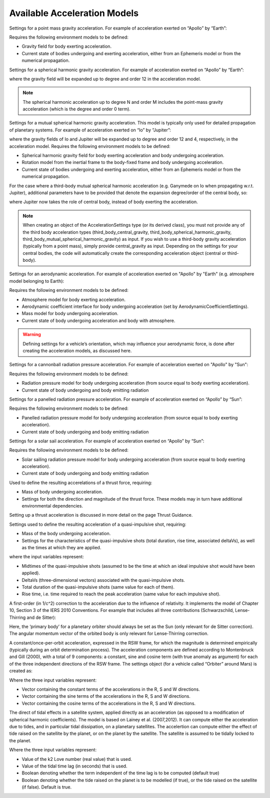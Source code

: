 
Available Acceleration Models
#############################

.. class:: Point Mass Gravity

    Settings for a point mass gravity acceleration. For example of acceleration exerted on “Apollo” by “Earth”:

    .. tabs::

         .. tab:: Python

          .. toggle-header:: 
             :header: Required **Show/Hide**

             .. literalinclude:: /_src_snippets/simulation/propagation_setup/acceleration_models/req_acceleration_models.py
                :language: python

          .. literalinclude:: /_src_snippets/simulation/propagation_setup/acceleration_models/point_mass_gravity.py
             :language: python

          .. toggle-header:: 
           :header: Required after **Show/Hide**

           .. literalinclude:: /_src_snippets/simulation/propagation_setup/acceleration_models/req_acceleration_models_after.py
              :language: python

         .. tab:: C++

          .. literalinclude:: /_src_snippets/simulation/propagation_setup/acceleration_models/point_mass_gravity.cpp
             :language: cpp
         
    Requires the following environment models to be defined:

    - Gravity field for body exerting acceleration.
    - Current state of bodies undergoing and exerting acceleration, either from an Ephemeris model or from the numerical propagation.

.. class:: Spherical Harmonic Gravity

  Settings for a spherical harmonic gravity acceleration. For example of acceleration exerted on “Apollo” by “Earth”:

  .. tabs::

       .. tab:: Python

        .. toggle-header:: 
           :header: Required before **Show/Hide**

           .. literalinclude:: /_src_snippets/simulation/propagation_setup/acceleration_models/req_acceleration_models.py
              :language: python

        .. literalinclude:: /_src_snippets/simulation/propagation_setup/acceleration_models/spherical_harmonic_gravity.py
           :language: python

        .. toggle-header:: 
           :header: Required after **Show/Hide**

           .. literalinclude:: /_src_snippets/simulation/propagation_setup/acceleration_models/req_acceleration_models_after.py
              :language: python

       .. tab:: C++

        .. literalinclude:: /_src_snippets/simulation/propagation_setup/acceleration_models/spherical_harmonic_gravity.cpp
           :language: cpp

  where the gravity field will be expanded up to degree and order 12 in the acceleration model.

  .. note::
      The spherical harmonic acceleration up to degree N and order M includes the point-mass gravity acceleration (which is the degree and order 0 term).

.. class:: Mutual Spherical Harmonic Gravity Acceleration

  Settings for a mutual spherical harmonic gravity acceleration. This model is typically only used for detailed propagation of planetary systems. For example of acceleration exerted on “Io” by “Jupiter”:

  .. tabs::

       .. tab:: Python

        .. toggle-header:: 
           :header: Required before **Show/Hide**

           .. literalinclude:: /_src_snippets/simulation/propagation_setup/acceleration_models/req_acceleration_models.py
              :language: python

        .. literalinclude:: /_src_snippets/simulation/propagation_setup/acceleration_models/mutual_spherical_harmonic_gravity.py
           :language: python

        .. toggle-header:: 
           :header: Required after **Show/Hide**

           .. literalinclude:: /_src_snippets/simulation/propagation_setup/acceleration_models/req_acceleration_models_after.py
              :language: python

       .. tab:: C++

        .. literalinclude:: /_src_snippets/simulation/propagation_setup/acceleration_models/mutual_spherical_harmonic_gravity.cpp
           :language: cpp

  where the gravity fields of Io and Jupiter will be expanded up to degree and order 12 and 4, respectively, in the acceleration model. Requires the following environment models to be defined:

  - Spherical harmonic gravity field for body exerting acceleration and body undergoing acceleration.
  - Rotation model from the inertial frame to the body-fixed frame and body undergoing acceleration.
  - Current state of bodies undergoing and exerting acceleration, either from an Ephemeris model or from the numerical propagation.

  For the case where a third-body mutual spherical harmonic acceleration (e.g. Ganymede on Io when propagating w.r.t. Jupiter), additional parameters have to be provided that denote the expansion degree/order of the central body, so:

  .. tabs::

       .. tab:: Python

        .. toggle-header:: 
           :header: Required before **Show/Hide**

           .. literalinclude:: /_src_snippets/simulation/propagation_setup/acceleration_models/req_acceleration_models.py
              :language: python

        .. literalinclude:: /_src_snippets/simulation/propagation_setup/acceleration_models/mutual_third_body_spherical_harmonic_gravity.py
           :language: python

        .. toggle-header:: 
           :header: Required after **Show/Hide**

           .. literalinclude:: /_src_snippets/simulation/propagation_setup/acceleration_models/req_acceleration_models_after.py
              :language: python

       .. tab:: C++

        .. literalinclude:: /_src_snippets/simulation/propagation_setup/acceleration_models/mutual_third_body_spherical_harmonic_gravity.cpp
           :language: cpp

  where Jupiter now takes the role of central body, instead of body exerting the acceleration.


.. class:: Third Body Gravity

  .. note::
      When creating an object of the AccelerationSettings type (or its derived class), you must not provide any of the third body acceleration types (third_body_central_gravity, third_body_spherical_harmonic_gravity, third_body_mutual_spherical_harmonic_gravity) as input. If you wish to use a third-body gravity acceleration (typically from a point mass), simply provide central_gravity as input. Depending on the settings for your central bodies, the code will automatically create the corresponding acceleration object (central or third-body).

.. class:: Aerodynamic Acceleration


  Settings for an aerodynamic acceleration. For example of acceleration exerted on "Apollo" by "Earth" (e.g. atmosphere model belonging to Earth):

  .. tabs::

       .. tab:: Python

        .. toggle-header:: 
           :header: Required **Show/Hide**

           .. literalinclude:: /_src_snippets/simulation/propagation_setup/acceleration_models/req_acceleration_models.py
              :language: python

        .. literalinclude:: /_src_snippets/simulation/propagation_setup/acceleration_models/aerodynamic.py
           :language: python

        .. toggle-header:: 
           :header: Required after **Show/Hide**

           .. literalinclude:: /_src_snippets/simulation/propagation_setup/acceleration_models/req_acceleration_models_after.py
              :language: python

       .. tab:: C++

        .. literalinclude:: /_src_snippets/simulation/propagation_setup/acceleration_models/aerodynamic.cpp
           :language: cpp

  Requires the following environment models to be defined:

  - Atmosphere model for body exerting acceleration.
  - Aerodynamic coefficient interface for body undergoing acceleration (set by AerodynamicCoefficientSettings).
  - Mass model for body undergoing acceleration.
  - Current state of body undergoing acceleration and body with atmosphere.


  .. warning::
      Defining settings for a vehicle’s orientation, which may influence your aerodynamic force, is done after creating the acceleration models, as discussed here.

.. class:: Cannonball Radiation Pressure

  Settings for a cannonball radiation pressure acceleration. For example of acceleration exerted on "Apollo" by "Sun":

  .. tabs::

       .. tab:: Python

        .. toggle-header:: 
           :header: Required **Show/Hide**

           .. literalinclude:: /_src_snippets/simulation/propagation_setup/acceleration_models/req_cannonball_radiation_pressure.py
              :language: python

        .. literalinclude:: /_src_snippets/simulation/propagation_setup/acceleration_models/cannonball_radiation_pressure.py
           :language: python

        .. toggle-header:: 
           :header: Required after **Show/Hide**

           .. literalinclude:: /_src_snippets/simulation/propagation_setup/acceleration_models/req_acceleration_models_after.py
              :language: python

       .. tab:: C++

        .. literalinclude:: /_src_snippets/simulation/propagation_setup/acceleration_models/cannonball_radiation_pressure.cpp
           :language: cpp


  Requires the following environment models to be defined:

  - Radiation pressure model for body undergoing acceleration (from source equal to body exerting acceleration).
  - Current state of body undergoing and body emitting radiation



.. class:: Panelled Radiation Pressure
  
  Settings for a panelled radiation pressure acceleration. For example of acceleration exerted on “Apollo” by “Sun”:

  .. tabs::

       .. tab:: Python

        .. toggle-header:: 
           :header: Required **Show/Hide**

           .. literalinclude:: /_src_snippets/simulation/propagation_setup/acceleration_models/req_cannonball_radiation_pressure.py
              :language: python

        .. literalinclude:: /_src_snippets/simulation/propagation_setup/acceleration_models/panelled_radiation_pressure.py
           :language: python

        .. toggle-header:: 
           :header: Required after **Show/Hide**

           .. literalinclude:: /_src_snippets/simulation/propagation_setup/acceleration_models/req_acceleration_models_after.py
              :language: python

       .. tab:: C++

        .. literalinclude:: /_src_snippets/simulation/propagation_setup/acceleration_models/panelled_radiation_pressure.cpp
           :language: cpp

  Requires the following environment models to be defined:

  - Panelled radiation pressure model for body undergoing acceleration (from source equal to body exerting acceleration).
  - Current state of body undergoing and body emitting radiation

.. class:: Solar sailing Acceleration

  Settings for a solar sail acceleration. For example of acceleration exerted on “Apollo” by “Sun”:

  .. tabs::

       .. tab:: Python

        .. toggle-header:: 
           :header: Required **Show/Hide**

           .. literalinclude:: /_src_snippets/simulation/propagation_setup/acceleration_models/req_cannonball_radiation_pressure.py
              :language: python

        .. literalinclude:: /_src_snippets/simulation/propagation_setup/acceleration_models/solar_sailing.py
           :language: python

        .. toggle-header:: 
           :header: Required after **Show/Hide**

           .. literalinclude:: /_src_snippets/simulation/propagation_setup/acceleration_models/req_acceleration_models_after.py
              :language: python

       .. tab:: C++

        .. literalinclude:: /_src_snippets/simulation/propagation_setup/acceleration_models/solar_sailing.cpp
           :language: cpp

  Requires the following environment models to be defined:

  - Solar sailing radiation pressure model for body undergoing acceleration (from source equal to body exerting acceleration).
  - Current state of body undergoing and body emitting radiation


.. class:: Thrust Acceleration
  
  Used to define the resulting accerelations of a thrust force, requiring:

  - Mass of body undergoing acceleration.
  - Settings for both the direction and magnitude of the thrust force. These models may in turn have additional environmental dependencies.

  Setting up a thrust acceleration is discussed in more detail on the page Thrust Guidance.

.. class:: Quasi Impulsive Shot Acceleration

  Settings used to define the resulting acceleration of a quasi-impulsive shot, requiring:

  - Mass of the body undergoing acceleration.
  - Settings for the characteristics of the quasi-impulsive shots (total duration, rise time, associated deltaVs), as well as the times at which they are applied.


  .. tabs::

       .. tab:: Python

        .. toggle-header:: 
           :header: Required **Show/Hide**

        .. literalinclude:: /_src_snippets/simulation/propagation_setup/acceleration_models/quasi_impulsive_shot.py
           :language: python

        .. toggle-header:: 
           :header: Required after **Show/Hide**

           .. literalinclude:: /_src_snippets/simulation/propagation_setup/acceleration_models/req_acceleration_models_after.py
              :language: python

       .. tab:: C++

        .. literalinclude:: /_src_snippets/simulation/propagation_setup/acceleration_models/quasi_impulsive_shot.cpp
           :language: cpp

  where the input variables represent:

  - Midtimes of the quasi-impulsive shots (assumed to be the time at which an ideal impulsive shot would have been applied).
  - DeltaVs (three-dimensional vectors) associated with the quasi-impulsive shots.
  - Total duration of the quasi-impulsive shots (same value for each of them).
  - Rise time, i.e. time required to reach the peak acceleration (same value for each impulsive shot).

.. class:: Relativistic Acceleration Correction

  A first-order (in 1/c^2) correction to the acceleration due to the influence of relativity. It implements the model of Chapter 10, Section 3 of the IERS 2010 Conventions. For example that includes all three contributions (Schwarzschild, Lense-Thirring and de Sitter):

  .. tabs::

     .. tab:: Python

      .. toggle-header:: 
         :header: Required **Show/Hide**

      .. literalinclude:: /_src_snippets/simulation/propagation_setup/acceleration_models/relativistic.py
         :language: python

      .. toggle-header:: 
         :header: Required after **Show/Hide**

         .. literalinclude:: /_src_snippets/simulation/propagation_setup/acceleration_models/req_acceleration_models_after.py
            :language: python

     .. tab:: C++

      .. literalinclude:: /_src_snippets/simulation/propagation_setup/acceleration_models/relativistic.cpp
         :language: cpp

  Here, the ‘primary body’ for a planetary orbiter should always be set as the Sun (only relevant for de Sitter correction). The angular momentum vector of the orbited body is only relevant for Lense-Thirring correction.

.. class:: Empirical Accelerations


  A constant/once-per-orbit acceleration, expressed in the RSW frame, for which the magnitude is determined empirically (typically during an orbit determination process). The acceleration components are defined according to Montenbruck and Gill (2000), with a total of 9 components: a constant, sine and cosine term (with true anomaly as argument) for each of the three independent directions of the RSW frame. The settings object (for a vehicle called “Orbiter” around Mars) is created as:

  .. tabs::

       .. tab:: Python

        .. toggle-header:: 
           :header: Required **Show/Hide**

           .. literalinclude:: /_src_snippets/simulation/propagation_setup/acceleration_models/req_acceleration_models.py
              :language: python

        .. literalinclude:: /_src_snippets/simulation/propagation_setup/acceleration_models/empirical.py
           :language: python

        .. toggle-header:: 
           :header: Required after **Show/Hide**

           .. literalinclude:: /_src_snippets/simulation/propagation_setup/acceleration_models/req_acceleration_models_after.py
              :language: python

       .. tab:: C++

        .. literalinclude:: /_src_snippets/simulation/propagation_setup/acceleration_models/empirical.cpp
           :language: cpp

  Where the three input variables represent:

  - Vector containing the constant terms of the accelerations in the R, S and W directions.
  - Vector containing the sine terms of the accelerations in the R, S and W directions.
  - Vector containing the cosine terms of the accelerations in the R, S and W directions.

.. class:: Tidal effect on natural satellites

  The direct of tidal effects in a satellite system, applied directly as an acceleration (as opposed to a modification of spherical harmonic coefficients). The model is based on Lainey et al. (2007,2012). It can compute either the acceleration due to tides, and in particular tidal dissipation, on a planetary satellites. The accelertion can compute either the effect of tide raised on the satellite by the planet, or on the planet by the satellite. The satellite is assumed to be tidally locked to the planet.

  .. tabs::

     .. tab:: Python

      .. toggle-header:: 
         :header: Required **Show/Hide**

      .. literalinclude:: /_src_snippets/simulation/propagation_setup/acceleration_models/direct_tidal_dissipation.py
         :language: python

      .. toggle-header:: 
         :header: Required after **Show/Hide**

     .. tab:: C++

      .. literalinclude:: /_src_snippets/simulation/propagation_setup/acceleration_models/direct_tidal_dissipation.cpp
         :language: cpp

  Where the three input variables represent:

  - Value of the k2 Love number (real value) that is used.
  - Value of the tidal time lag (in seconds) that is used.
  - Boolean denoting whether the term independent of the time lag is to be computed (default true)
  - Boolean denoting whether the tide raised on the planet is to be modelled (if true), or the tide raised on the satellite (if false). Default is true.


